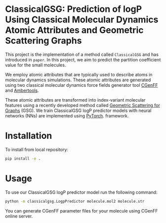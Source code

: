 * ClassicalGSG: Prediction of logP Using Classical Molecular Dynamics Atomic Attributes and  Geometric Scattering Graphs

This project is the implementation of a method called ~ClassicalGSG~
and has introduced in ~paper~.  In this project, we aim to predict the
partition coefficient value for the small molecules.

We employ atomic attributes that are typically used to describe atoms
in molecular dynamics simulations. These atomic attributes are
generated using two classical molecular dynamics force fields
generator tool [[https://cgenff.umaryland.edu][CGenFF]] and [[https://ambermd.org/AmberTools.php][Ambertools]].

These atomic attributes are transformed into index-variant molecular
features using a recently developed method called [[https://arxiv.org/abs/1810.03068][Geometric Scattering
for Graphs]] (GSG).  We train ClassicalGSG logP predictor models
with neural networks (NNs) are implemented using [[https://pytorch.org][PyTorch]].  framework.


* Installation

To install from local repository:

#+BEGIN_SRC bash
  pip install -e .
#+END_SRC


* Usage
To use our ClassicalGSG logP predictor model run the following command:

#+BEGIN_SRC bash
 python -m classicalgsg.LogpPredictor molecule.mol2 molecule.str
#+END_SRC

You can generate CGenFF parameter files for your molecule using CGenFF
online server.
